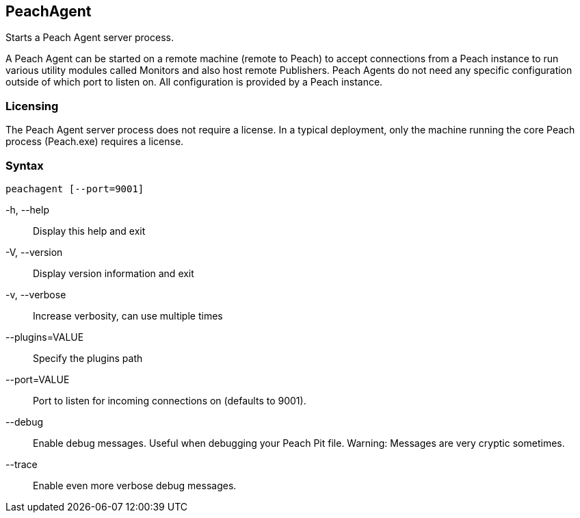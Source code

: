 [[Program_PeachAgent]]
== PeachAgent

Starts a Peach Agent server process.

A Peach Agent can be started on a remote machine (remote to Peach) to
accept connections from a Peach instance to run various utility modules
called Monitors and also host remote Publishers. Peach Agents do not need
any specific configuration outside of which port to listen on. All
configuration is provided by a Peach instance.

=== Licensing

The Peach Agent server process does not require a license.
In a typical deployment, only the machine running the core Peach process (Peach.exe) requires a license.

=== Syntax

 peachagent [--port=9001]


-h, --help::
    Display this help and exit

-V, --version::
    Display version information and exit

-v, --verbose::
    Increase verbosity, can use multiple times

--plugins=VALUE::
    Specify the plugins path

--port=VALUE::
    Port to listen for incoming connections on (defaults to 9001).

--debug::
    Enable debug messages. Useful when debugging your Peach Pit file. Warning: Messages are very
    cryptic sometimes.

--trace::
    Enable even more verbose debug messages.


